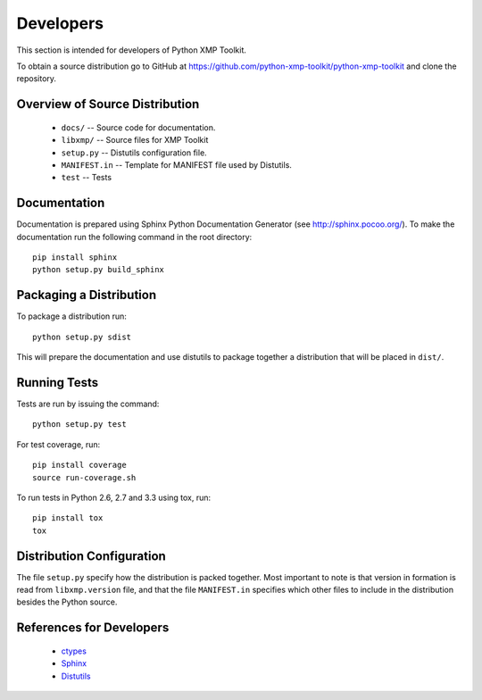 Developers
==========
This section is intended for developers of Python XMP Toolkit.

To obtain a source distribution go to GitHub at
https://github.com/python-xmp-toolkit/python-xmp-toolkit and clone the
repository.

Overview of Source Distribution
-------------------------------

 * ``docs/`` -- Source code for documentation.
 * ``libxmp/`` -- Source files for XMP Toolkit
 * ``setup.py`` -- Distutils configuration file.
 * ``MANIFEST.in`` -- Template for MANIFEST file used by Distutils.
 * ``test`` -- Tests

Documentation
-------------
Documentation is prepared using Sphinx Python Documentation Generator (see
http://sphinx.pocoo.org/). To make the documentation run the following command
in the root directory::

  pip install sphinx
  python setup.py build_sphinx

Packaging a Distribution
------------------------
To package a distribution run::

  python setup.py sdist

This will prepare the documentation and use distutils to package together a
distribution that will be placed in ``dist/``.

Running Tests
-------------
Tests are run by issuing the command::

  python setup.py test

For test coverage, run::

  pip install coverage
  source run-coverage.sh

To run tests in Python 2.6, 2.7 and 3.3 using tox, run::

  pip install tox
  tox

Distribution Configuration
--------------------------
The file ``setup.py`` specify how the distribution is packed together. Most
important to note is that version in formation is read from ``libxmp.version``
file, and that the file ``MANIFEST.in`` specifies which other files to include
in the distribution besides the Python source.

References for Developers
-------------------------
 * `ctypes <http://docs.python.org/lib/module-ctypes.html>`_
 * `Sphinx <http://sphinx.pocoo.org/contents.html>`_
 * `Distutils <http://docs.python.org/dist/dist.html>`_
